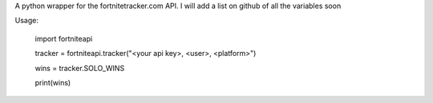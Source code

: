 
A python wrapper for the fortnitetracker.com API. I will add a list on github of all the variables soon

Usage:


	import fortniteapi

	tracker = fortniteapi.tracker("<your api key>, <user>, <platform>")

	wins = tracker.SOLO_WINS

	print(wins)



